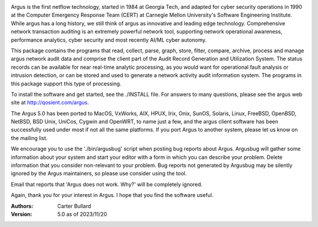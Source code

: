 .. image:: logo/argus_logo_medium-6aac34a9.png
   :alt: Argus

Argus is the first netflow technology, started in 1984 at Georgia Tech, and adapted for cyber security operations in 1990 at the Computer Emergency Response Team (CERT) at Carnegie Mellon University's Software Engineering Institute.  While argus has a long history, we still think of argus as innovative and leading edge technology.  Comprehensive network transaction auditing is an extremely powerful network tool, supporting network operational awareness, performance analytics, cyber security and most recently AI/ML cyber autonomy. 

This package contains the programs that read, collect, parse, graph, store, filter, compare, archive, process and manage argus network audit data and comprise the client part of the Audit Record Generation and Utilization System.  The status records can be available for near real-time analytic processing, as you would want for operational fault analysis or intrusion detection, or can be stored and used to generate a network activity audit information system.  The programs in this package support this type of processing.

To install the software and get started, see the ./INSTALL file.  For answers to many questions, please see the argus web site at http://qosient.com/argus.

The Argus 5.0 has been ported to MacOS, VxWorks, AIX, HPUX, Irix, Onix, SunOS, Solaris, Linux, FreeBSD, OpenBSD, NetBSD, BSD Unix, UniCos, Cygwin and OpenWRT, to name just a few, and the argus client software has been successfully used under most if not all the same platforms.  If you port Argus to another system, please let us know on the mailing list.

We encourage you to  use the './bin/argusbug' script when posting bug reports about Argus. Argusbug will gather some information about your system and start your editor with a form in which you can describe your problem.  Delete information that you consider non-relevant to your problem.  Bug reports not generated by Argusbug may  be silently ignored by the Argus maintainers, so please use consider using the tool.  

Email that reports that 'Argus does not work.  Why?' will be completely ignored.

Again, thank you for your interest in Argus.  I hope that you find the software useful.


:Authors:
    Carter Bullard
 
:Version: 5.0 as of 2023/11/20
